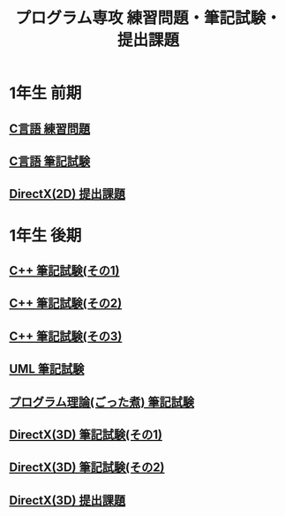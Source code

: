 #+LANGUAGE: ja
#+OPTIONS: \n:t author:nil creator:nil timestamp:nil html-postamble:nil toc:nil num:nil ^:{}
#+HTML_HEAD: <link rel="stylesheet" type="text/css" href="style1.css" />

#+TITLE: プログラム専攻 練習問題・筆記試験・提出課題

* 1年生 前期
** [[file:C_practice/index.html][C言語 練習問題]]
** [[file:C_paper/index.html][C言語 筆記試験]]
** [[file:DirectX_2D/index.html][DirectX(2D) 提出課題]]

* 1年生 後期
** [[file:CPP_paper_1/index.html][C++ 筆記試験(その1)]]
** [[file:CPP_paper_2/index.html][C++ 筆記試験(その2)]]
** [[file:CPP_paper_3/index.html][C++ 筆記試験(その3)]]
** [[file:UML/index.html][UML 筆記試験]]
** [[file:misc/index.html][プログラム理論(ごった煮) 筆記試験]]
** [[file:DirectX_3D_paper_1/index.html][DirectX(3D) 筆記試験(その1)]]
** [[file:DirectX_3D_paper_2/index.html][DirectX(3D) 筆記試験(その2)]]
** [[file:DirectX_3D/index.html][DirectX(3D) 提出課題]]
